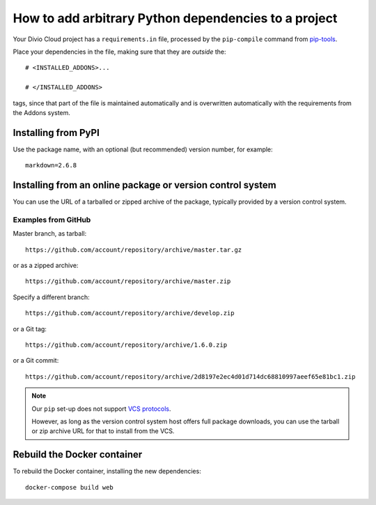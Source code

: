 .. _install-python-dependencies:

How to add arbitrary Python dependencies to a project
=====================================================

..  seealso::

    * :ref:`tutorial-add-applications`
    * :ref:`Add new applications to a project tutorial <install-system-packages>`


Your Divio Cloud project has a ``requirements.in`` file, processed by the
``pip-compile`` command from `pip-tools
<https://github.com/jazzband/pip-tools>`_.

Place your dependencies in the file, making sure that they are *outside* the::

    # <INSTALLED_ADDONS>...

    # </INSTALLED_ADDONS>

tags, since that part of the file is maintained automatically and is overwritten automatically with the requirements
from the Addons system.

Installing from PyPI
--------------------

Use the package name, with an optional (but recommended) version number, for
example::

    markdown=2.6.8


Installing from an online package or version control system
-----------------------------------------------------------

You can use the URL of a tarballed or zipped archive of the package, typically provided by a
version control system.


Examples from GitHub
~~~~~~~~~~~~~~~~~~~~

Master branch, as tarball::

    https://github.com/account/repository/archive/master.tar.gz

or as a zipped archive::

    https://github.com/account/repository/archive/master.zip

Specify a different branch::

    https://github.com/account/repository/archive/develop.zip

or a Git tag::

    https://github.com/account/repository/archive/1.6.0.zip

or a Git commit::

    https://github.com/account/repository/archive/2d8197e2ec4d01d714dc68810997aeef65e81bc1.zip

..  note::

    Our ``pip`` set-up does not support `VCS protocols
    <https://pip.pypa.io/en/stable/reference/pip_install/#vcs-support>`_.

    However, as long as the version control system host offers full package downloads, you can use
    the tarball or zip archive URL for that to install from the VCS.


Rebuild the Docker container
----------------------------

To rebuild the Docker container, installing the new dependencies::

    docker-compose build web
